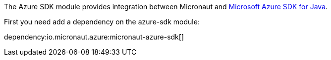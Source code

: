The Azure SDK module provides integration between Micronaut and https://docs.microsoft.com/en-us/azure/developer/java/sdk/overview[Microsoft Azure SDK for Java].

First you need add a dependency on the azure-sdk module:

dependency:io.micronaut.azure:micronaut-azure-sdk[]
